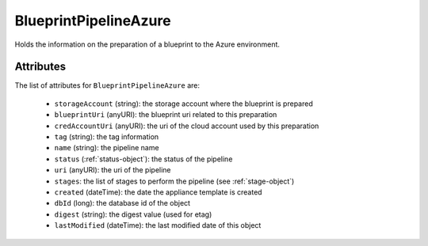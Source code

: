 .. Copyright FUJITSU LIMITED 2016-2019

.. _blueprintpipelineazure-object:

BlueprintPipelineAzure
======================

Holds the information on the preparation of a blueprint to the Azure environment.

Attributes
~~~~~~~~~~

The list of attributes for ``BlueprintPipelineAzure`` are:

	* ``storageAccount`` (string): the storage account where the blueprint is prepared
	* ``blueprintUri`` (anyURI): the blueprint uri related to this preparation
	* ``credAccountUri`` (anyURI): the uri of the cloud account used by this preparation
	* ``tag`` (string): the tag information
	* ``name`` (string): the pipeline name
	* ``status`` (:ref:`status-object`): the status of the pipeline
	* ``uri`` (anyURI): the uri of the pipeline
	* ``stages``: the list of stages to perform the pipeline (see :ref:`stage-object`)
	* ``created`` (dateTime): the date the appliance template is created
	* ``dbId`` (long): the database id of the object
	* ``digest`` (string): the digest value (used for etag)
	* ``lastModified`` (dateTime): the last modified date of this object


